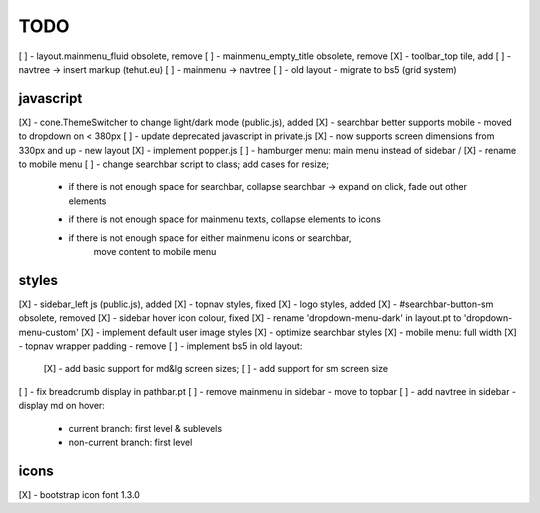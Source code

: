 TODO
====

[ ] - layout.mainmenu_fluid obsolete, remove
[ ] - mainmenu_empty_title obsolete, remove
[X] - toolbar_top tile, add
[ ] - navtree -> insert markup (tehut.eu)
[ ] - mainmenu -> navtree
[ ] - old layout - migrate to bs5 (grid system)

javascript
----------

[X] - cone.ThemeSwitcher to change light/dark mode (public.js), added
[X] - searchbar better supports mobile - moved to dropdown on < 380px
[ ] - update deprecated javascript in private.js
[X] - now supports screen dimensions from 330px and up - new layout
[X] - implement popper.js
[ ] - hamburger menu: main menu instead of sidebar / [X] - rename to mobile menu
[ ] - change searchbar script to class; add cases for resize;
      - if there is not enough space for searchbar, collapse searchbar 
        -> expand on click, fade out other elements
      + if there is not enough space for mainmenu texts, collapse elements to icons
      + if there is not enough space for either mainmenu icons or searchbar, 
          move content to mobile menu

styles
------

[X] - sidebar_left js (public.js), added
[X] - topnav styles, fixed
[X] - logo styles, added
[X] - #searchbar-button-sm obsolete, removed
[X] - sidebar hover icon colour, fixed
[X] - rename 'dropdown-menu-dark' in layout.pt to 'dropdown-menu-custom'
[X] - implement default user image styles
[X] - optimize searchbar styles
[X] - mobile menu: full width
[X] - topnav wrapper padding - remove
[ ] - implement bs5 in old layout:
      [X] - add basic support for md&lg screen sizes;
      [ ] - add support for sm screen size
[ ] - fix breadcrumb display in pathbar.pt
[ ] - remove mainmenu in sidebar - move to topbar
[ ] - add navtree in sidebar - display md on hover:
      - current branch: first level & sublevels
      - non-current branch: first level

icons
-----

[X] - bootstrap icon font 1.3.0